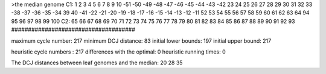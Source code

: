 >the median genome
C1: 1 2 3 4 5 6 7 8 9 10 -51 -50 -49 -48 -47 -46 -45 -44 -43 -42 23 24 25 26 27 28 29 30 31 32 33 -38 -37 -36 -35 -34 39 40 -41 -22 -21 -20 -19 -18 -17 -16 -15 -14 -13 -12 -11 52 53 54 55 56 57 58 59 60 61 62 63 64 94 95 96 97 98 99 100 
C2: 65 66 67 68 69 70 71 72 73 74 75 76 77 78 79 80 81 82 83 84 85 86 87 88 89 90 91 92 93 
#####################################

maximum cycle number:	        217 	minimum DCJ distance:	         83
initial lower bounds:	        197 	initial upper bound:	        217

heuristic cycle numbers : 		       217
differences with the optimal: 		         0
heuristic running times: 		         0

The DCJ distances between leaf genomes and the median: 	        20         28         35
